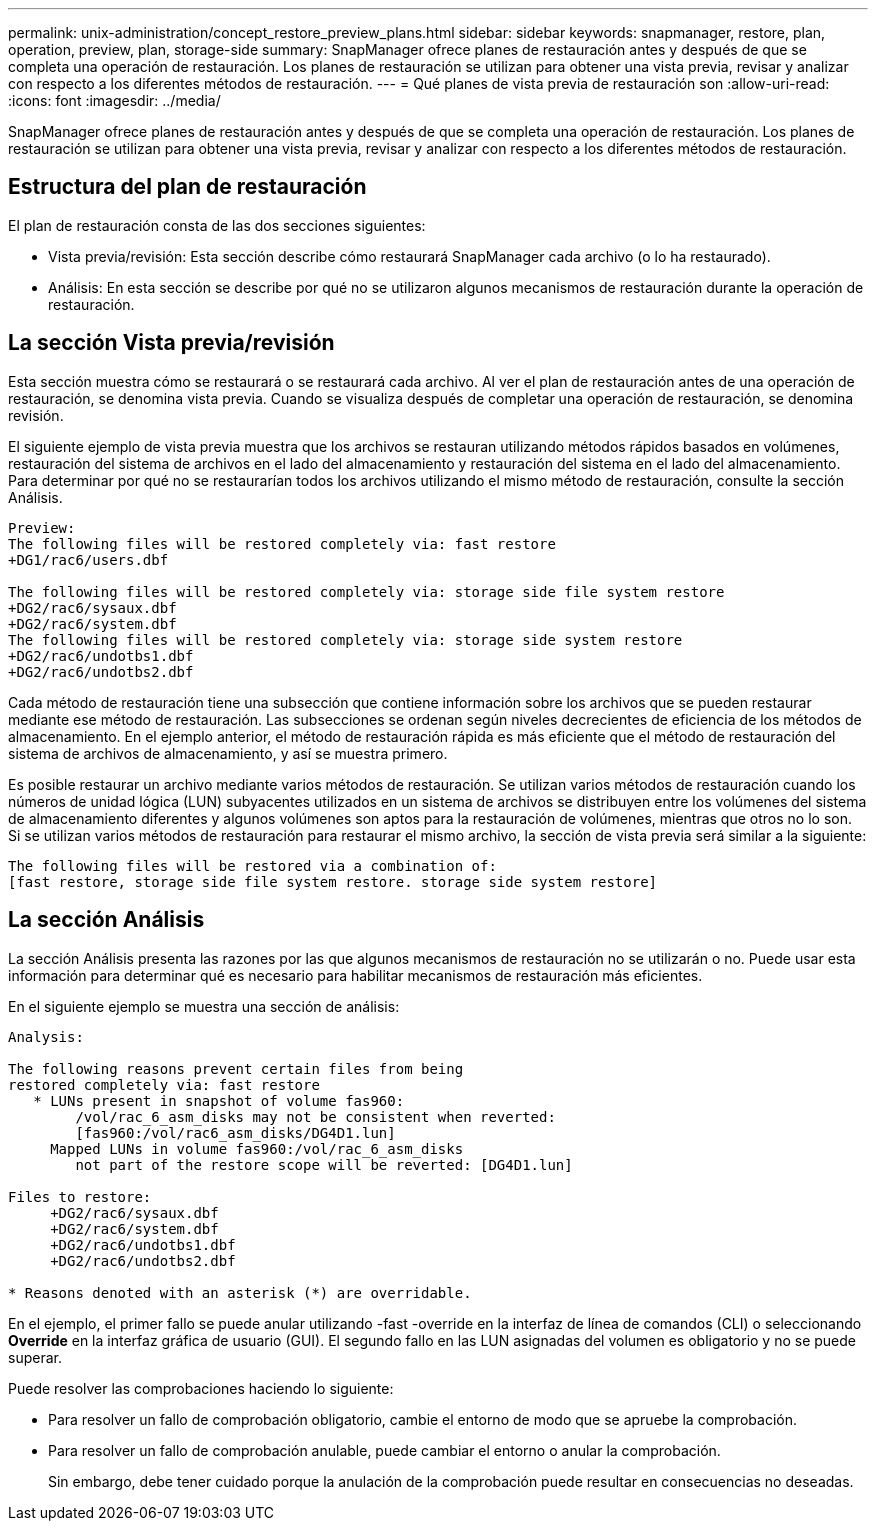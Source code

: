 ---
permalink: unix-administration/concept_restore_preview_plans.html 
sidebar: sidebar 
keywords: snapmanager, restore, plan, operation, preview, plan, storage-side 
summary: SnapManager ofrece planes de restauración antes y después de que se completa una operación de restauración. Los planes de restauración se utilizan para obtener una vista previa, revisar y analizar con respecto a los diferentes métodos de restauración. 
---
= Qué planes de vista previa de restauración son
:allow-uri-read: 
:icons: font
:imagesdir: ../media/


[role="lead"]
SnapManager ofrece planes de restauración antes y después de que se completa una operación de restauración. Los planes de restauración se utilizan para obtener una vista previa, revisar y analizar con respecto a los diferentes métodos de restauración.



== Estructura del plan de restauración

El plan de restauración consta de las dos secciones siguientes:

* Vista previa/revisión: Esta sección describe cómo restaurará SnapManager cada archivo (o lo ha restaurado).
* Análisis: En esta sección se describe por qué no se utilizaron algunos mecanismos de restauración durante la operación de restauración.




== La sección Vista previa/revisión

Esta sección muestra cómo se restaurará o se restaurará cada archivo. Al ver el plan de restauración antes de una operación de restauración, se denomina vista previa. Cuando se visualiza después de completar una operación de restauración, se denomina revisión.

El siguiente ejemplo de vista previa muestra que los archivos se restauran utilizando métodos rápidos basados en volúmenes, restauración del sistema de archivos en el lado del almacenamiento y restauración del sistema en el lado del almacenamiento. Para determinar por qué no se restaurarían todos los archivos utilizando el mismo método de restauración, consulte la sección Análisis.

[listing]
----
Preview:
The following files will be restored completely via: fast restore
+DG1/rac6/users.dbf

The following files will be restored completely via: storage side file system restore
+DG2/rac6/sysaux.dbf
+DG2/rac6/system.dbf
The following files will be restored completely via: storage side system restore
+DG2/rac6/undotbs1.dbf
+DG2/rac6/undotbs2.dbf
----
Cada método de restauración tiene una subsección que contiene información sobre los archivos que se pueden restaurar mediante ese método de restauración. Las subsecciones se ordenan según niveles decrecientes de eficiencia de los métodos de almacenamiento. En el ejemplo anterior, el método de restauración rápida es más eficiente que el método de restauración del sistema de archivos de almacenamiento, y así se muestra primero.

Es posible restaurar un archivo mediante varios métodos de restauración. Se utilizan varios métodos de restauración cuando los números de unidad lógica (LUN) subyacentes utilizados en un sistema de archivos se distribuyen entre los volúmenes del sistema de almacenamiento diferentes y algunos volúmenes son aptos para la restauración de volúmenes, mientras que otros no lo son. Si se utilizan varios métodos de restauración para restaurar el mismo archivo, la sección de vista previa será similar a la siguiente:

[listing]
----
The following files will be restored via a combination of:
[fast restore, storage side file system restore. storage side system restore]
----


== La sección Análisis

La sección Análisis presenta las razones por las que algunos mecanismos de restauración no se utilizarán o no. Puede usar esta información para determinar qué es necesario para habilitar mecanismos de restauración más eficientes.

En el siguiente ejemplo se muestra una sección de análisis:

[listing]
----
Analysis:

The following reasons prevent certain files from being
restored completely via: fast restore
   * LUNs present in snapshot of volume fas960:
        /vol/rac_6_asm_disks may not be consistent when reverted:
        [fas960:/vol/rac6_asm_disks/DG4D1.lun]
     Mapped LUNs in volume fas960:/vol/rac_6_asm_disks
        not part of the restore scope will be reverted: [DG4D1.lun]

Files to restore:
     +DG2/rac6/sysaux.dbf
     +DG2/rac6/system.dbf
     +DG2/rac6/undotbs1.dbf
     +DG2/rac6/undotbs2.dbf

* Reasons denoted with an asterisk (*) are overridable.
----
En el ejemplo, el primer fallo se puede anular utilizando -fast -override en la interfaz de línea de comandos (CLI) o seleccionando *Override* en la interfaz gráfica de usuario (GUI). El segundo fallo en las LUN asignadas del volumen es obligatorio y no se puede superar.

Puede resolver las comprobaciones haciendo lo siguiente:

* Para resolver un fallo de comprobación obligatorio, cambie el entorno de modo que se apruebe la comprobación.
* Para resolver un fallo de comprobación anulable, puede cambiar el entorno o anular la comprobación.
+
Sin embargo, debe tener cuidado porque la anulación de la comprobación puede resultar en consecuencias no deseadas.


